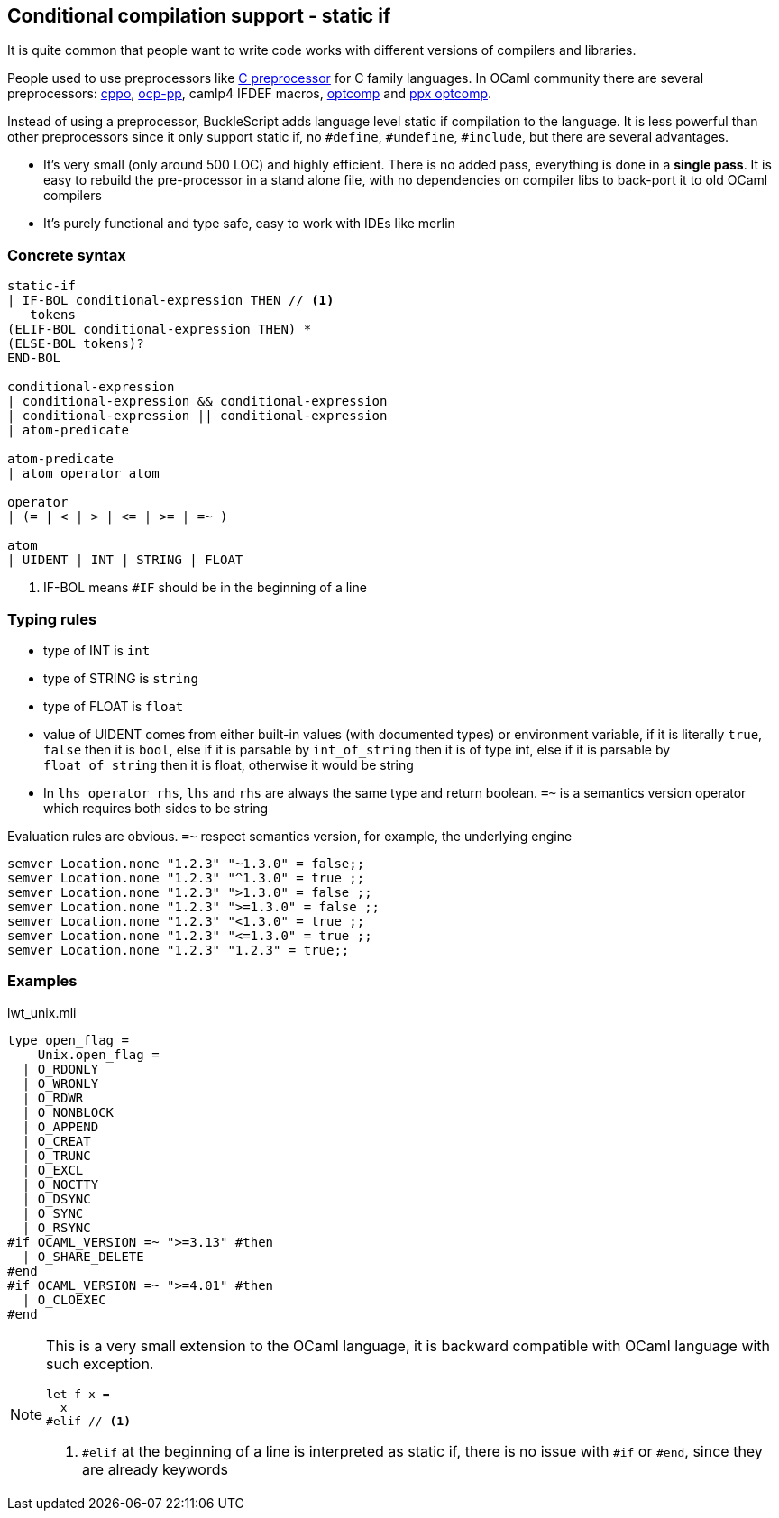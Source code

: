 
== Conditional compilation support - static if


It is quite common that people want to write code works with different versions of compilers and libraries.

People used to use preprocessors like http://tigcc.ticalc.org/doc/cpp.html[C preprocessor] for C family languages.
In OCaml community there are several preprocessors: https://github.com/mjambon/cppo[cppo],
https://github.com/OCamlPro/typerex-build/tree/master/tools/ocp-pp[ocp-pp], camlp4 IFDEF macros, https://github.com/diml/optcomp[optcomp] and
https://github.com/janestreet/ppx_optcomp[ppx optcomp].

Instead of using a preprocessor, BuckleScript adds language level static if compilation to the language.
It is less powerful than other preprocessors since it only support static if, no `#define`, `#undefine`, `#include`,
but there are several advantages.

- It's very small (only around 500 LOC) and highly efficient.
  There is no added pass, everything is done in a *single pass*.
  It is easy to rebuild the pre-processor in a stand alone file, with no dependencies on compiler
  libs to back-port it to old OCaml compilers

- It's purely functional and type safe, easy to work with IDEs like merlin

=== Concrete syntax

[source,bnf]
------------
static-if
| IF-BOL conditional-expression THEN // <1>
   tokens
(ELIF-BOL conditional-expression THEN) *
(ELSE-BOL tokens)?
END-BOL

conditional-expression
| conditional-expression && conditional-expression
| conditional-expression || conditional-expression
| atom-predicate

atom-predicate
| atom operator atom

operator
| (= | < | > | <= | >= | =~ )

atom
| UIDENT | INT | STRING | FLOAT
------------
<1> IF-BOL means `#IF` should be in the beginning of a line

=== Typing rules

- type of INT is `int`
- type of STRING is `string`
- type of FLOAT is `float`
- value of UIDENT comes from either built-in values (with documented types) or environment variable,
  if it is literally `true`, `false` then it is `bool`, else if it is parsable by `int_of_string`
  then it is  of type int, else if it is parsable by `float_of_string` then it is float, otherwise
  it would  be string
- In `lhs operator rhs`, `lhs` and `rhs` are always the same type and return boolean.
  `=~` is a semantics version operator which requires both sides to be string

Evaluation rules are obvious.
`=~` respect semantics version, for example, the underlying engine

[source,ocaml]
--------------
semver Location.none "1.2.3" "~1.3.0" = false;;
semver Location.none "1.2.3" "^1.3.0" = true ;;
semver Location.none "1.2.3" ">1.3.0" = false ;;
semver Location.none "1.2.3" ">=1.3.0" = false ;;
semver Location.none "1.2.3" "<1.3.0" = true ;;
semver Location.none "1.2.3" "<=1.3.0" = true ;;
semver Location.none "1.2.3" "1.2.3" = true;;
--------------


=== Examples

.lwt_unix.mli
[source,ocaml]
-------------
type open_flag =
    Unix.open_flag =
  | O_RDONLY
  | O_WRONLY
  | O_RDWR
  | O_NONBLOCK
  | O_APPEND
  | O_CREAT
  | O_TRUNC
  | O_EXCL
  | O_NOCTTY
  | O_DSYNC
  | O_SYNC
  | O_RSYNC
#if OCAML_VERSION =~ ">=3.13" #then
  | O_SHARE_DELETE
#end
#if OCAML_VERSION =~ ">=4.01" #then
  | O_CLOEXEC
#end
-------------

[NOTE]
======
This is a very small extension to the OCaml language, it is backward compatible with OCaml language with such exception.

[source,ocaml]
--------------
let f x =
  x
#elif // <1>
--------------
<1> `#elif` at the beginning of a line is interpreted as static if, there is no issue with `#if` or `#end`, since they are already keywords
======
